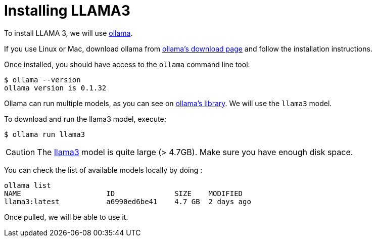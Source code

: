 # Installing LLAMA3

To install LLAMA 3, we will use https://ollama.ai/[ollama].

If you use Linux or Mac, download ollama from https://ollama.ai/download[ollama's download page] and follow the installation instructions.

Once installed, you should have access to the `ollama` command line tool:

[source, shell]
----
$ ollama --version
ollama version is 0.1.32
----

Ollama can run multiple models, as you can see on https://ollama.ai/library[ollama's library].
We will use the `llama3` model.

To download and run the llama3 model, execute: 

[source, shell]
----
$ ollama run llama3
----


[CAUTION]
==== 
The https://ollama.com/library/llama3[llama3] model is quite large (> 4.7GB). Make sure you have enough disk space.
==== 

You can check the list of available models locally by doing :

[source, shell]
----
ollama list
NAME            	ID          	SIZE  	MODIFIED
llama3:latest   	a6990ed6be41	4.7 GB	2 days ago
----

Once pulled, we will be able to use it.
